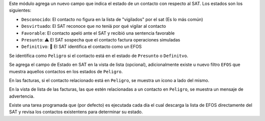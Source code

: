 Este módulo agrega un nuevo campo que indica el estado de un contacto con respecto al SAT. Los estados son los siguientes:

* ``Desconocido``: El contacto no figura en la lista de "vigilados" por el sat (Es lo más común)
* ``Desvirtuado``: El SAT reconoce que no teníá por qué vigilar al contacto
* ``Favorable``: El contacto apeló ante el SAT y recibió una sentencia favorable
* ``Presunto``: ⚠ El SAT sospecha que el contacto factura operaciones simuladas
* ``Definitivo``: 🛑 El SAT identifica el contacto como un EFOS

Se identifica como ``Peligro`` si el contacto está en el estado de ``Presunto`` o ``Definitvo``.

Se agrega el campo de Estado en SAT en la vista de lista (opcional), adicionalmente existe u nuevo filtro ``EFOS`` que muestra aquellos contactos en los estados de ``Peligro``.

En las facturas, si el contacto relacionado está en ``Peligro``, se muestra un icono a lado del mismo.

En la vista de lista de las facturas, las que estén relacionadas a un contacto en ``Peligro``, se muestra un mensaje de advertencia.

Existe una tarea programada que (por defecto) es ejecutada cada día el cual descarga la lista de EFOS directamente del SAT y revisa los contactos existentens para determinar su estado.
